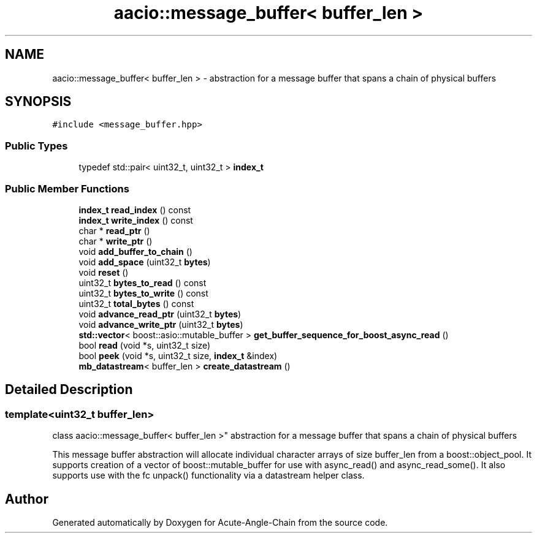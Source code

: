 .TH "aacio::message_buffer< buffer_len >" 3 "Sun Jun 3 2018" "Acute-Angle-Chain" \" -*- nroff -*-
.ad l
.nh
.SH NAME
aacio::message_buffer< buffer_len > \- abstraction for a message buffer that spans a chain of physical buffers  

.SH SYNOPSIS
.br
.PP
.PP
\fC#include <message_buffer\&.hpp>\fP
.SS "Public Types"

.in +1c
.ti -1c
.RI "typedef std::pair< uint32_t, uint32_t > \fBindex_t\fP"
.br
.in -1c
.SS "Public Member Functions"

.in +1c
.ti -1c
.RI "\fBindex_t\fP \fBread_index\fP () const"
.br
.ti -1c
.RI "\fBindex_t\fP \fBwrite_index\fP () const"
.br
.ti -1c
.RI "char * \fBread_ptr\fP ()"
.br
.ti -1c
.RI "char * \fBwrite_ptr\fP ()"
.br
.ti -1c
.RI "void \fBadd_buffer_to_chain\fP ()"
.br
.ti -1c
.RI "void \fBadd_space\fP (uint32_t \fBbytes\fP)"
.br
.ti -1c
.RI "void \fBreset\fP ()"
.br
.ti -1c
.RI "uint32_t \fBbytes_to_read\fP () const"
.br
.ti -1c
.RI "uint32_t \fBbytes_to_write\fP () const"
.br
.ti -1c
.RI "uint32_t \fBtotal_bytes\fP () const"
.br
.ti -1c
.RI "void \fBadvance_read_ptr\fP (uint32_t \fBbytes\fP)"
.br
.ti -1c
.RI "void \fBadvance_write_ptr\fP (uint32_t \fBbytes\fP)"
.br
.ti -1c
.RI "\fBstd::vector\fP< boost::asio::mutable_buffer > \fBget_buffer_sequence_for_boost_async_read\fP ()"
.br
.ti -1c
.RI "bool \fBread\fP (void *s, uint32_t size)"
.br
.ti -1c
.RI "bool \fBpeek\fP (void *s, uint32_t size, \fBindex_t\fP &index)"
.br
.ti -1c
.RI "\fBmb_datastream\fP< buffer_len > \fBcreate_datastream\fP ()"
.br
.in -1c
.SH "Detailed Description"
.PP 

.SS "template<uint32_t buffer_len>
.br
class aacio::message_buffer< buffer_len >"
abstraction for a message buffer that spans a chain of physical buffers 

This message buffer abstraction will allocate individual character arrays of size buffer_len from a boost::object_pool\&. It supports creation of a vector of boost::mutable_buffer for use with async_read() and async_read_some()\&. It also supports use with the fc unpack() functionality via a datastream helper class\&. 

.SH "Author"
.PP 
Generated automatically by Doxygen for Acute-Angle-Chain from the source code\&.
